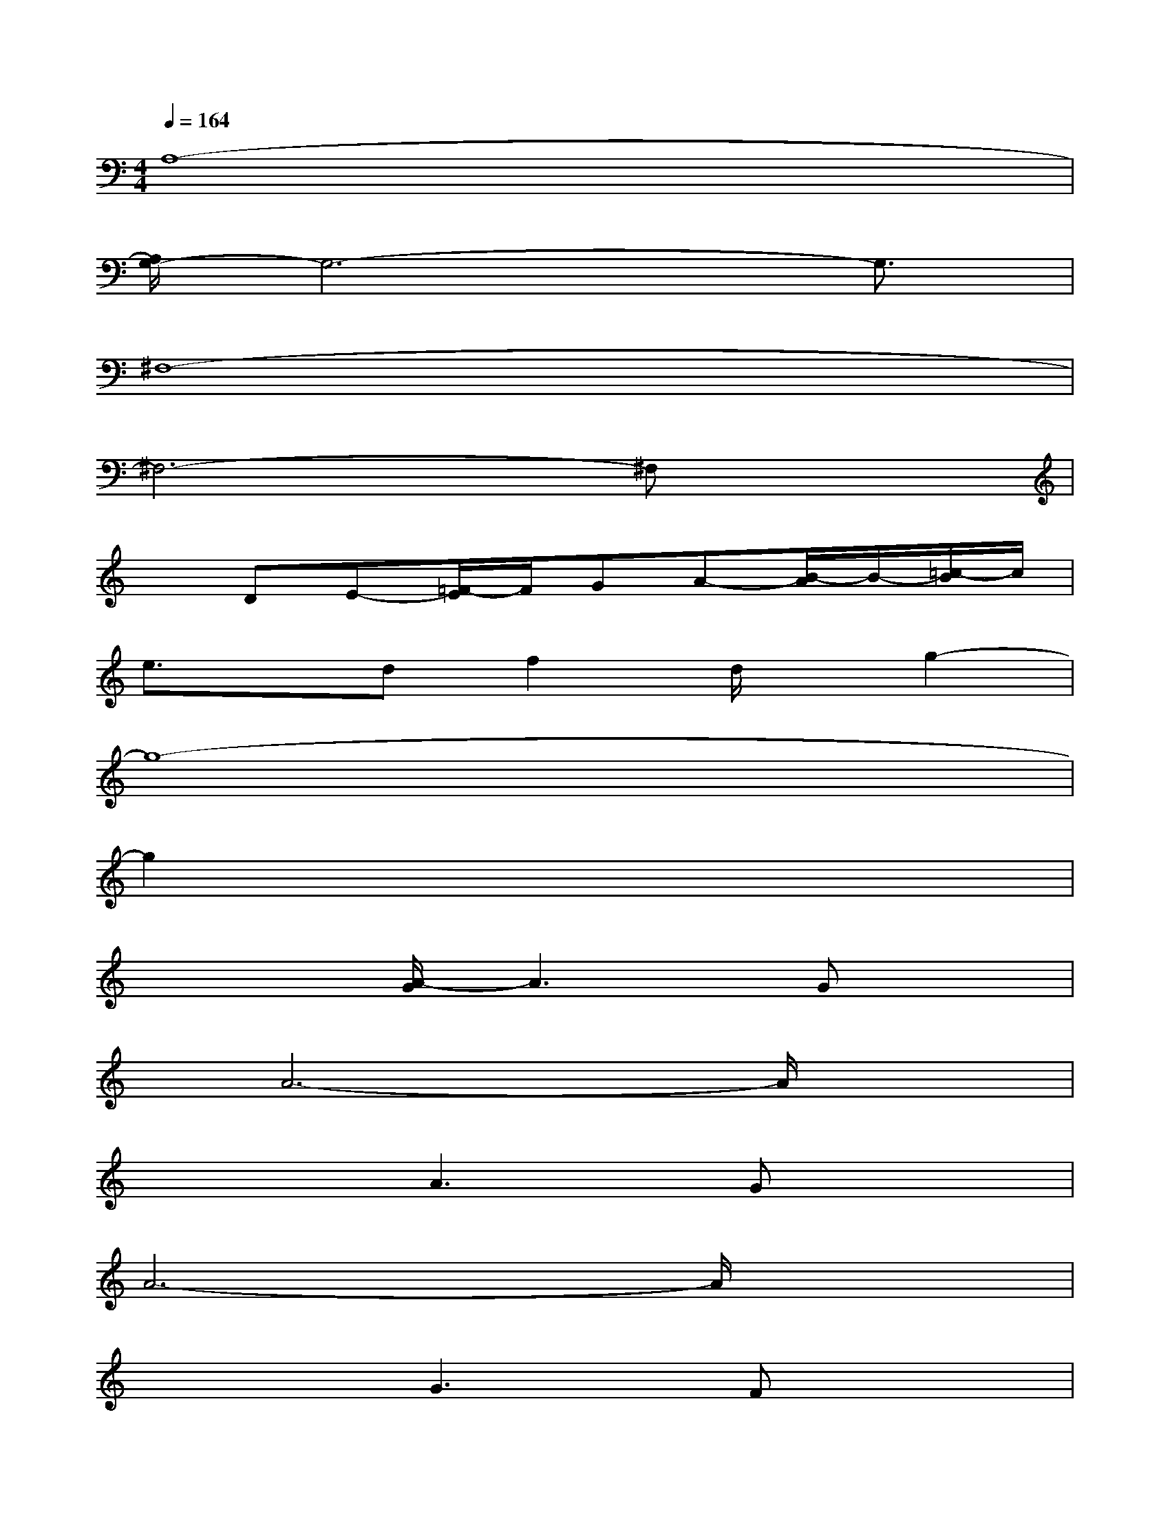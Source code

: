 X:1
T:
M:4/4
L:1/8
Q:1/4=164
K:C%0sharps
V:1
A,8-|
[A,/2G,/2-]G,6-G,3/2|
^F,8-|
^F,6-^F,x|
xDE-[=F/2-E/2]F/2GA-[B/2-A/2]B/2-[=c/2-B/2]c/2|
e3/2x/2df2d/2x/2g2-|
g8-|
g2x6|
x3[A/2-G/2]A3Gx/2|
x/2A6-A/2x|
x3A3Gx|
A6-A/2x3/2|
x3G3Fx|
x/2G6x3/2|
x3G3Fx|
x/2G6x3/2